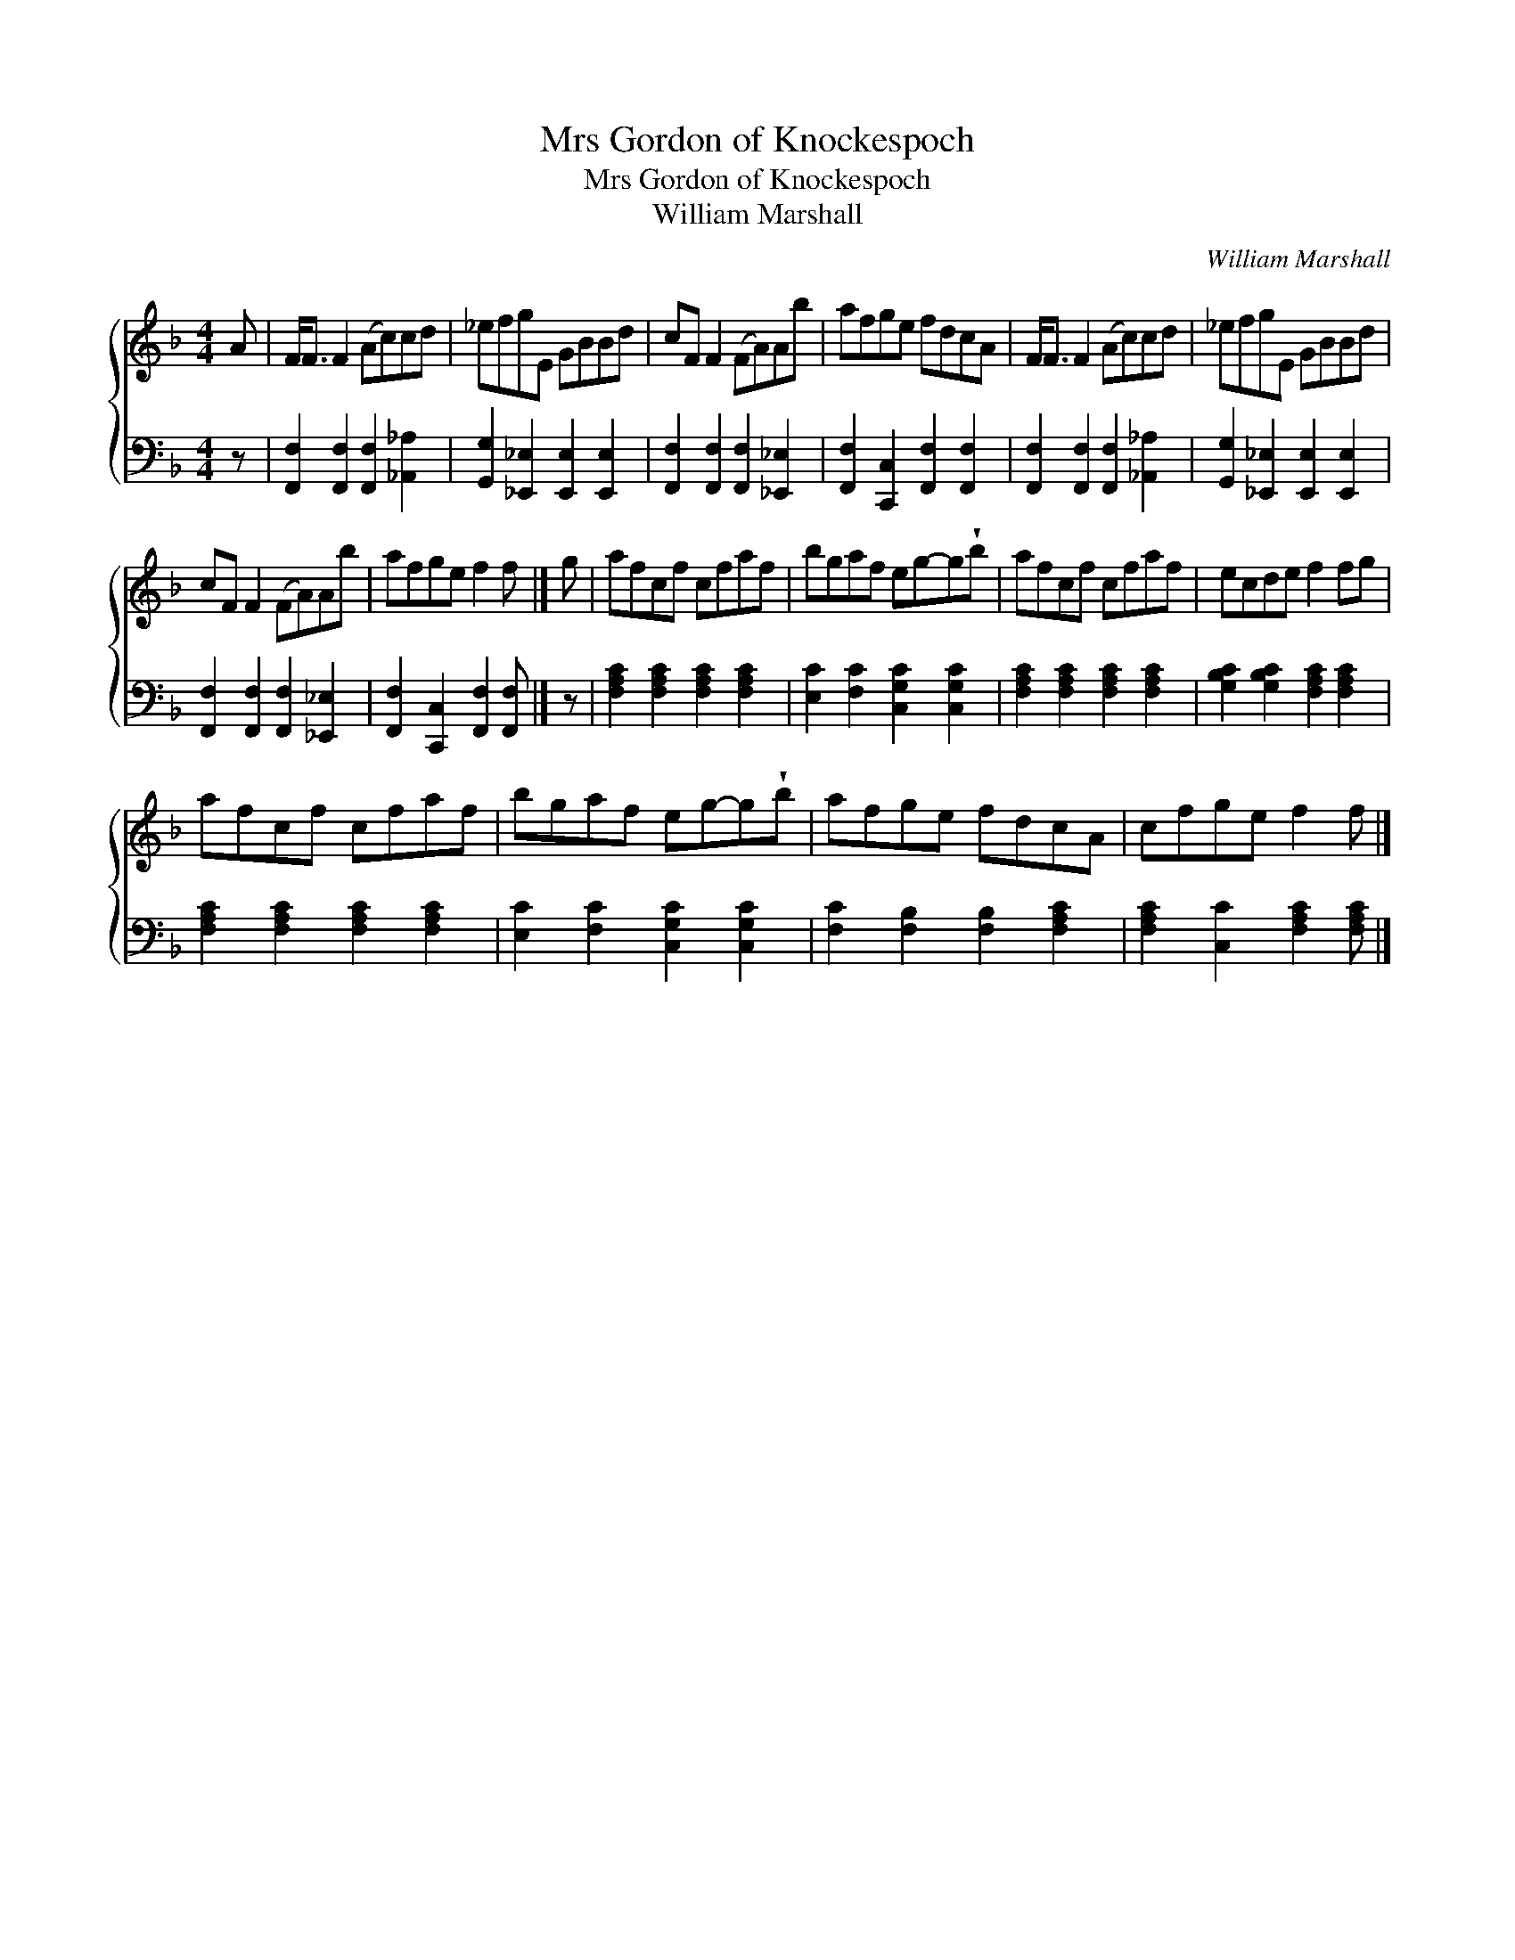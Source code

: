 X:1
T:Mrs Gordon of Knockespoch
T:Mrs Gordon of Knockespoch
T:William Marshall
C:William Marshall
%%score { 1 2 }
L:1/8
M:4/4
K:F
V:1 treble 
V:2 bass 
V:1
 A | F<F F2 (Ac)cd | _efgE GBBd | cF F2 (FA)Ab | afge fdcA | F<F F2 (Ac)cd | _efgE GBBd | %7
 cF F2 (FA)Ab | afge f2 f |] g | afcf cfaf | bgaf eg-g!wedge!b | afcf cfaf | ecde f2 fg | %14
 afcf cfaf | bgaf eg-g!wedge!b | afge fdcA | cfge f2 f |] %18
V:2
 z | [F,,F,]2 [F,,F,]2 [F,,F,]2 [_A,,_A,]2 | [G,,G,]2 [_E,,_E,]2 [E,,E,]2 [E,,E,]2 | %3
 [F,,F,]2 [F,,F,]2 [F,,F,]2 [_E,,_E,]2 | [F,,F,]2 [C,,C,]2 [F,,F,]2 [F,,F,]2 | %5
 [F,,F,]2 [F,,F,]2 [F,,F,]2 [_A,,_A,]2 | [G,,G,]2 [_E,,_E,]2 [E,,E,]2 [E,,E,]2 | %7
 [F,,F,]2 [F,,F,]2 [F,,F,]2 [_E,,_E,]2 | [F,,F,]2 [C,,C,]2 [F,,F,]2 [F,,F,] |] z | %10
 [F,A,C]2 [F,A,C]2 [F,A,C]2 [F,A,C]2 | [E,C]2 [F,C]2 [C,G,C]2 [C,G,C]2 | %12
 [F,A,C]2 [F,A,C]2 [F,A,C]2 [F,A,C]2 | [G,B,C]2 [G,B,C]2 [F,A,C]2 [F,A,C]2 | %14
 [F,A,C]2 [F,A,C]2 [F,A,C]2 [F,A,C]2 | [E,C]2 [F,C]2 [C,G,C]2 [C,G,C]2 | %16
 [F,C]2 [F,B,]2 [F,B,]2 [F,A,C]2 | [F,A,C]2 [C,C]2 [F,A,C]2 [F,A,C] |] %18

